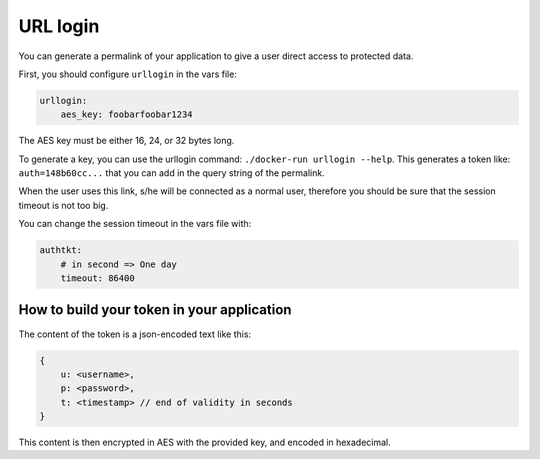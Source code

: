 .. _integrator_urllogin:

URL login
=========

You can generate a permalink of your application to give a user direct access to protected data.

First, you should configure ``urllogin`` in the vars file:

.. code:: yaml

    urllogin:
        aes_key: foobarfoobar1234

The AES key must be either 16, 24, or 32 bytes long.

To generate a key, you can use the urllogin command: ``./docker-run urllogin --help``.
This generates a token like: ``auth=148b60cc...`` that you can add in the query string of the permalink.

When the user uses this link, s/he will be connected as a normal user, therefore you should be sure
that the session timeout is not too big.

You can change the session timeout in the vars file with:

.. code:: yaml

    authtkt:
        # in second => One day
        timeout: 86400

How to build your token in your application
-------------------------------------------

The content of the token is a json-encoded text like this:

.. code:: json

    {
        u: <username>,
        p: <password>,
        t: <timestamp> // end of validity in seconds
    }

This content is then encrypted in AES with the provided key, and encoded in hexadecimal.
